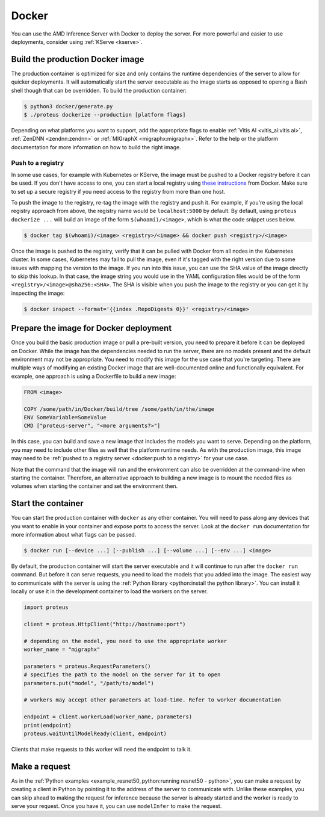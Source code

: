 ..
    Copyright 2022 Advanced Micro Devices, Inc.

    Licensed under the Apache License, Version 2.0 (the "License");
    you may not use this file except in compliance with the License.
    You may obtain a copy of the License at

        http://www.apache.org/licenses/LICENSE-2.0

    Unless required by applicable law or agreed to in writing, software
    distributed under the License is distributed on an "AS IS" BASIS,
    WITHOUT WARRANTIES OR CONDITIONS OF ANY KIND, either express or implied.
    See the License for the specific language governing permissions and
    limitations under the License.

.. _docker:

Docker
======

You can use the AMD Inference Server with Docker to deploy the server.
For more powerful and easier to use deployments, consider using :ref:`KServe <kserve>`.

Build the production Docker image
---------------------------------

The production container is optimized for size and only contains the runtime dependencies of the server to allow for quicker deployments.
It will automatically start the server executable as the image starts as opposed to opening a Bash shell though that can be overridden.
To build the production container:

.. code-block:: console

    $ python3 docker/generate.py
    $ ./proteus dockerize --production [platform flags]

Depending on what platforms you want to support, add the appropriate flags to enable :ref:`Vitis AI <vitis_ai:vitis ai>`, :ref:`ZenDNN <zendnn:zendnn>` or :ref:`MIGraphX <migraphx:migraphx>`.
Refer to the help or the platform documentation for more information on how to build the right image.

Push to a registry
^^^^^^^^^^^^^^^^^^

In some use cases, for example with Kubernetes or KServe, the image must be pushed to a Docker registry before it can be used.
If you don't have access to one, you can start a local registry using `these instructions <https://docs.docker.com/registry/deploying/>`__ from Docker.
Make sure to set up a secure registry if you need access to the registry from more than one host.

To push the image to the registry, re-tag the image with the registry and push it.
For example, if you're using the local registry approach from above, the registry name would be ``localhost:5000`` by default.
By default, using ``proteus dockerize ...`` will build an image of the form ``$(whoami)/<image>``, which is what the code snippet uses below.

.. code-block:: console

    $ docker tag $(whoami)/<image> <registry>/<image> && docker push <registry>/<image>

Once the image is pushed to the registry, verify that it can be pulled with Docker from all nodes in the Kubernetes cluster.
In some cases, Kubernetes may fail to pull the image, even if it's tagged with the right version due to some issues with mapping the version to the image.
If you run into this issue, you can use the SHA value of the image directly to skip this lookup.
In that case, the image string you would use in the YAML configuration files would be of the form ``<registry>/<image>@sha256:<SHA>``.
The SHA is visible when you push the image to the registry or you can get it by inspecting the image:

.. code-block:: console

    $ docker inspect --format='{{index .RepoDigests 0}}' <registry>/<image>

Prepare the image for Docker deployment
---------------------------------------

Once you build the basic production image or pull a pre-built version, you need to prepare it before it can be deployed on Docker.
While the image has the dependencies needed to run the server, there are no models present and the default environment may not be appropriate.
You need to modify this image for the use case that you're targeting.
There are multiple ways of modifying an existing Docker image that are well-documented online and functionally equivalent.
For example, one approach is using a Dockerfile to build a new image:

.. code-block:: dockerfile

    FROM <image>

    COPY /some/path/in/Docker/build/tree /some/path/in/the/image
    ENV SomeVariable=SomeValue
    CMD ["proteus-server", "<more arguments?>"]

In this case, you can build and save a new image that includes the models you want to serve.
Depending on the platform, you may need to include other files as well that the platform runtime needs.
As with the production image, this image may need to be :ref:`pushed to a registry server <docker:push to a registry>` for your use case.

Note that the command that the image will run and the environment can also be overridden at the command-line when starting the container.
Therefore, an alternative approach to building a new image is to mount the needed files as volumes when starting the container and set the environment then.

Start the container
-------------------

You can start the production container with ``docker`` as any other container.
You will need to pass along any devices that you want to enable in your container and expose ports to access the server.
Look at the ``docker run`` documentation for more information about what flags can be passed.

.. code-block:: console

    $ docker run [--device ...] [--publish ...] [--volume ...] [--env ...] <image>

By default, the production container will start the server executable and it will continue to run after the ``docker run`` command.
But before it can serve requests, you need to load the models that you added into the image.
The easiest way to communicate with the server is using the :ref:`Python library <python:install the python library>`.
You can install it locally or use it in the development container to load the workers on the server.

.. code-block:: python

    import proteus

    client = proteus.HttpClient("http://hostname:port")

    # depending on the model, you need to use the appropriate worker
    worker_name = "migraphx"

    parameters = proteus.RequestParameters()
    # specifies the path to the model on the server for it to open
    parameters.put("model", "/path/to/model")

    # workers may accept other parameters at load-time. Refer to worker documentation

    endpoint = client.workerLoad(worker_name, parameters)
    print(endpoint)
    proteus.waitUntilModelReady(client, endpoint)

Clients that make requests to this worker will need the endpoint to talk it.

Make a request
--------------

As in the :ref:`Python examples <example_resnet50_python:running resnet50 - python>`, you can make a request by creating a client in Python by pointing it to the address of the server to communicate with.
Unlike these examples, you can skip ahead to making the request for inference because the server is already started and the worker is ready to serve your request.
Once you have it, you can use ``modelInfer`` to make the request.
